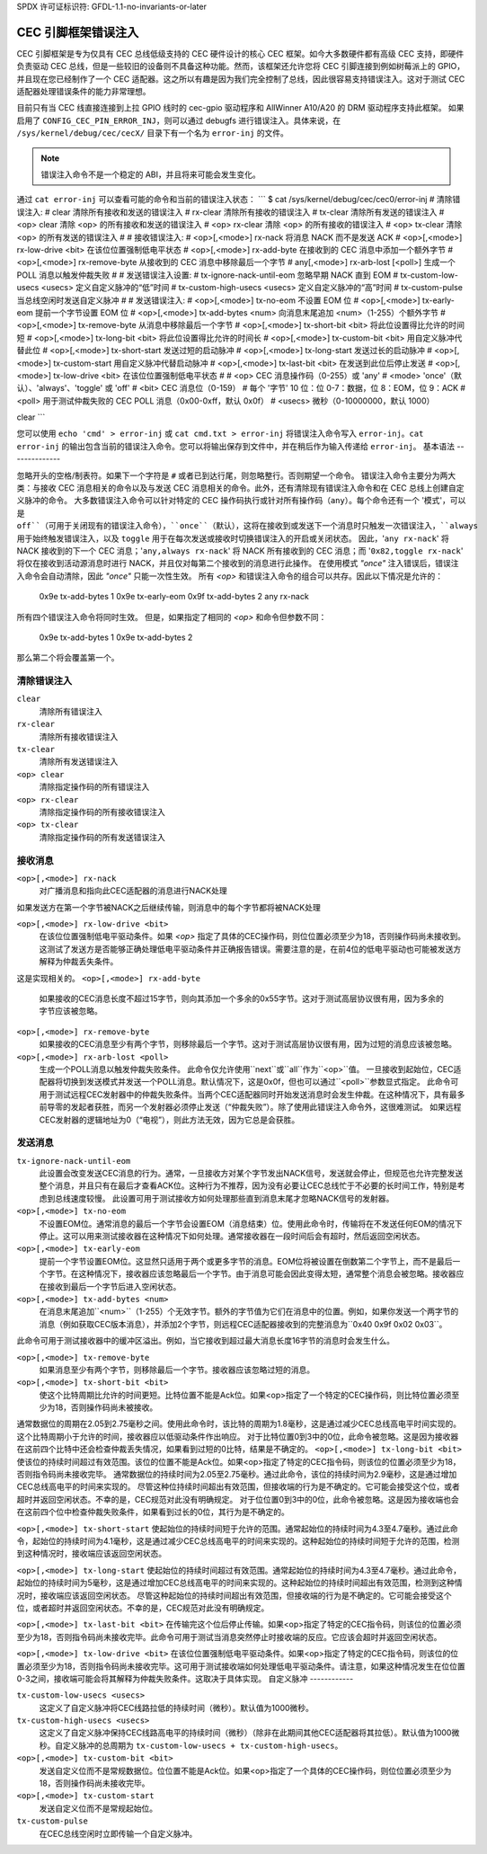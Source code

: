 SPDX 许可证标识符: GFDL-1.1-no-invariants-or-later

.. _cec_pin_error_inj:

CEC 引脚框架错误注入
=============================

CEC 引脚框架是专为仅具有 CEC 总线低级支持的 CEC 硬件设计的核心 CEC 框架。如今大多数硬件都有高级 CEC 支持，即硬件负责驱动 CEC 总线，但是一些较旧的设备则不具备这种功能。然而，该框架还允许您将 CEC 引脚连接到例如树莓派上的 GPIO，并且现在您已经制作了一个 CEC 适配器。这之所以有趣是因为我们完全控制了总线，因此很容易支持错误注入。这对于测试 CEC 适配器处理错误条件的能力非常理想。

目前只有当 CEC 线直接连接到上拉 GPIO 线时的 cec-gpio 驱动程序和 AllWinner A10/A20 的 DRM 驱动程序支持此框架。
如果启用了 ``CONFIG_CEC_PIN_ERROR_INJ``，则可以通过 debugfs 进行错误注入。具体来说，在 ``/sys/kernel/debug/cec/cecX/`` 目录下有一个名为 ``error-inj`` 的文件。

.. note::
    错误注入命令不是一个稳定的 ABI，并且将来可能会发生变化。

通过 ``cat error-inj`` 可以查看可能的命令和当前的错误注入状态：
```
$ cat /sys/kernel/debug/cec/cec0/error-inj
# 清除错误注入:
#   clear          清除所有接收和发送的错误注入
#   rx-clear       清除所有接收的错误注入
#   tx-clear       清除所有发送的错误注入
#   <op> clear     清除 <op> 的所有接收和发送的错误注入
#   <op> rx-clear  清除 <op> 的所有接收的错误注入
#   <op> tx-clear  清除 <op> 的所有发送的错误注入
#
# 接收错误注入:
#   <op>[,<mode>] rx-nack              将消息 NACK 而不是发送 ACK
#   <op>[,<mode>] rx-low-drive <bit>   在该位位置强制低电平状态
#   <op>[,<mode>] rx-add-byte          在接收到的 CEC 消息中添加一个额外字节
#   <op>[,<mode>] rx-remove-byte       从接收到的 CEC 消息中移除最后一个字节
#    any[,<mode>] rx-arb-lost [<poll>] 生成一个 POLL 消息以触发仲裁失败
#
# 发送错误注入设置:
#   tx-ignore-nack-until-eom           忽略早期 NACK 直到 EOM
#   tx-custom-low-usecs <usecs>        定义自定义脉冲的“低”时间
#   tx-custom-high-usecs <usecs>       定义自定义脉冲的“高”时间
#   tx-custom-pulse                    当总线空闲时发送自定义脉冲
#
# 发送错误注入:
#   <op>[,<mode>] tx-no-eom            不设置 EOM 位
#   <op>[,<mode>] tx-early-eom         提前一个字节设置 EOM 位
#   <op>[,<mode>] tx-add-bytes <num>   向消息末尾追加 <num>（1-255）个额外字节
#   <op>[,<mode>] tx-remove-byte       从消息中移除最后一个字节
#   <op>[,<mode>] tx-short-bit <bit>   将此位设置得比允许的时间短
#   <op>[,<mode>] tx-long-bit <bit>    将此位设置得比允许的时间长
#   <op>[,<mode>] tx-custom-bit <bit>  用自定义脉冲代替此位
#   <op>[,<mode>] tx-short-start       发送过短的启动脉冲
#   <op>[,<mode>] tx-long-start        发送过长的启动脉冲
#   <op>[,<mode>] tx-custom-start      用自定义脉冲代替启动脉冲
#   <op>[,<mode>] tx-last-bit <bit>    在发送到此位后停止发送
#   <op>[,<mode>] tx-low-drive <bit>   在该位位置强制低电平状态
#
# <op>       CEC 消息操作码（0-255）或 'any'
# <mode>     'once'（默认）、'always'、'toggle' 或 'off'
# <bit>      CEC 消息位（0-159）
#            每个 '字节' 10 位：位 0-7：数据，位 8：EOM，位 9：ACK
# <poll>     用于测试仲裁失败的 CEC POLL 消息（0x00-0xff，默认 0x0f）
# <usecs>    微秒（0-10000000，默认 1000）

clear
```

您可以使用 ``echo 'cmd' > error-inj`` 或 ``cat cmd.txt > error-inj`` 将错误注入命令写入 ``error-inj``。``cat error-inj`` 的输出包含当前的错误注入命令。您可以将输出保存到文件中，并在稍后作为输入传递给 ``error-inj``。
基本语法
--------------

忽略开头的空格/制表符。如果下一个字符是 ``#`` 或者已到达行尾，则忽略整行。否则期望一个命令。
错误注入命令主要分为两大类：与接收 CEC 消息相关的命令以及与发送 CEC 消息相关的命令。此外，还有清除现有错误注入命令和在 CEC 总线上创建自定义脉冲的命令。
大多数错误注入命令可以针对特定的 CEC 操作码执行或针对所有操作码（``any``）。每个命令还有一个 '模式'，可以是 ``off``（可用于关闭现有的错误注入命令），``once``（默认），这将在接收到或发送下一个消息时只触发一次错误注入，``always`` 用于始终触发错误注入，以及 ``toggle`` 用于在每次发送或接收时切换错误注入的开启或关闭状态。
因此，'``any rx-nack``' 将 NACK 接收到的下一个 CEC 消息；'``any,always rx-nack``' 将 NACK 所有接收到的 CEC 消息；而 '``0x82,toggle rx-nack``' 将仅在接收到活动源消息时进行 NACK，并且仅对每第二个接收到的消息进行此操作。
在使用模式 `"once"` 注入错误后，错误注入命令会自动清除，因此 `"once"` 只能一次性生效。
所有 `<op>` 和错误注入命令的组合可以共存。因此以下情况是允许的：

	0x9e tx-add-bytes 1
	0x9e tx-early-eom
	0x9f tx-add-bytes 2
	any rx-nack

所有四个错误注入命令将同时生效。
但是，如果指定了相同的 `<op>` 和命令但参数不同：

	0x9e tx-add-bytes 1
	0x9e tx-add-bytes 2

那么第二个将会覆盖第一个。

清除错误注入
--------------

``clear``
    清除所有错误注入
``rx-clear``
    清除所有接收错误注入

``tx-clear``
    清除所有发送错误注入

``<op> clear``
    清除指定操作码的所有错误注入
``<op> rx-clear``
    清除指定操作码的所有接收错误注入

``<op> tx-clear``
    清除指定操作码的所有发送错误注入

接收消息
---------

``<op>[,<mode>] rx-nack``
    对广播消息和指向此CEC适配器的消息进行NACK处理
如果发送方在第一个字节被NACK之后继续传输，则消息中的每个字节都将被NACK处理

``<op>[,<mode>] rx-low-drive <bit>``
    在该位位置强制低电平驱动条件。如果 `<op>` 指定了具体的CEC操作码，则位位置必须至少为18，否则操作码尚未接收到。这测试了发送方是否能够正确处理低电平驱动条件并正确报告错误。需要注意的是，在前4位的低电平驱动也可能被发送方解释为仲裁丢失条件。
这是实现相关的。
``<op>[,<mode>] rx-add-byte``
    如果接收的CEC消息长度不超过15字节，则向其添加一个多余的0x55字节。这对于测试高层协议很有用，因为多余的字节应该被忽略。
``<op>[,<mode>] rx-remove-byte``
    如果接收的CEC消息至少有两个字节，则移除最后一个字节。这对于测试高层协议很有用，因为过短的消息应该被忽略。
``<op>[,<mode>] rx-arb-lost <poll>``
    生成一个POLL消息以触发仲裁失败条件。
    此命令仅允许使用``next``或``all``作为``<op>``值。
    一旦接收到起始位，CEC适配器将切换到发送模式并发送一个POLL消息。默认情况下，这是0x0f，但也可以通过``<poll>``参数显式指定。
    此命令可用于测试远程CEC发射器中的仲裁失败条件。当两个CEC适配器同时开始发送消息时会发生仲裁。在这种情况下，具有最多前导零的发起者获胜，而另一个发射器必须停止发送（“仲裁失败”）。除了使用此错误注入命令外，这很难测试。
    如果远程CEC发射器的逻辑地址为0（“电视”），则此方法无效，因为它总是会获胜。

发送消息
---------

``tx-ignore-nack-until-eom``
    此设置会改变发送CEC消息的行为。通常，一旦接收方对某个字节发出NACK信号，发送就会停止，但规范也允许完整发送整个消息，并且只有在最后才查看ACK位。这种行为不推荐，因为没有必要让CEC总线忙于不必要的长时间工作，特别是考虑到总线速度较慢。
    此设置可用于测试接收方如何处理那些直到消息末尾才忽略NACK信号的发射器。
``<op>[,<mode>] tx-no-eom``
    不设置EOM位。通常消息的最后一个字节会设置EOM（消息结束）位。使用此命令时，传输将在不发送任何EOM的情况下停止。这可以用来测试接收器在这种情况下如何处理。通常接收器在一段时间后会有超时，然后返回空闲状态。

``<op>[,<mode>] tx-early-eom``
    提前一个字节设置EOM位。这显然只适用于两个或更多字节的消息。EOM位将被设置在倒数第二个字节上，而不是最后一个字节。在这种情况下，接收器应该忽略最后一个字节。由于消息可能会因此变得太短，通常整个消息会被忽略。接收器应在接收到最后一个字节后进入空闲状态。

``<op>[,<mode>] tx-add-bytes <num>``
    在消息末尾追加``<num>``（1-255）个无效字节。额外的字节值为它们在消息中的位置。例如，如果你发送一个两字节的消息（例如获取CEC版本消息），并添加2个字节，则远程CEC适配器接收到的完整消息为``0x40 0x9f 0x02 0x03``。
此命令可用于测试接收器中的缓冲区溢出。例如，当它接收到超过最大消息长度16字节的消息时会发生什么。

``<op>[,<mode>] tx-remove-byte``
    如果消息至少有两个字节，则移除最后一个字节。接收器应该忽略过短的消息。

``<op>[,<mode>] tx-short-bit <bit>``
    使这个比特周期比允许的时间更短。比特位置不能是Ack位。如果<op>指定了一个特定的CEC操作码，则比特位置必须至少为18，否则操作码尚未被接收。
通常数据位的周期在2.05到2.75毫秒之间。使用此命令时，该比特的周期为1.8毫秒，这是通过减少CEC总线高电平时间实现的。这个比特周期小于允许的时间，接收器应以低驱动条件作出响应。
对于比特位置0到3中的0位，此命令被忽略。这是因为接收器在这前四个比特中还会检查仲裁丢失情况，如果看到过短的0比特，结果是不确定的。
``<op>[,<mode>] tx-long-bit <bit>``
使该位的持续时间超过有效范围。该位的位置不能是Ack位。如果<op>指定了特定的CEC指令码，则该位的位置必须至少为18，否则指令码尚未接收完毕。
通常数据位的持续时间为2.05至2.75毫秒。通过此命令，该位的持续时间为2.9毫秒，这是通过增加CEC总线高电平的时间来实现的。
尽管这种位持续时间超出有效范围，但接收端的行为是不确定的。它可能会接受这个位，或者超时并返回空闲状态。不幸的是，CEC规范对此没有明确规定。
对于位位置0到3中的0位，此命令被忽略。这是因为接收端也会在这前四个位中检查仲裁失败条件，如果看到过长的0位，其行为是不确定的。

``<op>[,<mode>] tx-short-start``
使起始位的持续时间短于允许的范围。通常起始位的持续时间为4.3至4.7毫秒。通过此命令，起始位的持续时间为4.1毫秒，这是通过减少CEC总线高电平的时间来实现的。这种起始位的持续时间短于允许的范围，检测到这种情况时，接收端应该返回空闲状态。

``<op>[,<mode>] tx-long-start``
使起始位的持续时间超过有效范围。通常起始位的持续时间为4.3至4.7毫秒。通过此命令，起始位的持续时间为5毫秒，这是通过增加CEC总线高电平的时间来实现的。这种起始位的持续时间超出有效范围，检测到这种情况时，接收端应该返回空闲状态。
尽管这种起始位的持续时间超出有效范围，但接收端的行为是不确定的。它可能会接受这个位，或者超时并返回空闲状态。不幸的是，CEC规范对此没有明确规定。

``<op>[,<mode>] tx-last-bit <bit>``
在传输完这个位后停止传输。如果<op>指定了特定的CEC指令码，则该位的位置必须至少为18，否则指令码尚未接收完毕。此命令可用于测试当消息突然停止时接收端的反应。它应该会超时并返回空闲状态。

``<op>[,<mode>] tx-low-drive <bit>``
在该位位置强制低电平驱动条件。如果<op>指定了特定的CEC指令码，则该位的位置必须至少为18，否则指令码尚未接收完毕。这可用于测试接收端如何处理低电平驱动条件。请注意，如果这种情况发生在位位置0-3之间，接收端可能会将其解释为仲裁失败条件。这取决于具体实现。
自定义脉冲
------------

``tx-custom-low-usecs <usecs>``
    这定义了自定义脉冲将CEC线路拉低的持续时间（微秒）。默认值为1000微秒。
``tx-custom-high-usecs <usecs>``
    这定义了自定义脉冲保持CEC线路高电平的持续时间（微秒）（除非在此期间其他CEC适配器将其拉低）。默认值为1000微秒。自定义脉冲的总周期为 ``tx-custom-low-usecs + tx-custom-high-usecs``。
``<op>[,<mode>] tx-custom-bit <bit>``
    发送自定义位而不是常规数据位。位位置不能是Ack位。如果<op>指定了一个具体的CEC操作码，则位位置必须至少为18，否则操作码尚未接收完毕。
``<op>[,<mode>] tx-custom-start``
    发送自定义位而不是常规起始位。
``tx-custom-pulse``
    在CEC总线空闲时立即传输一个自定义脉冲。
